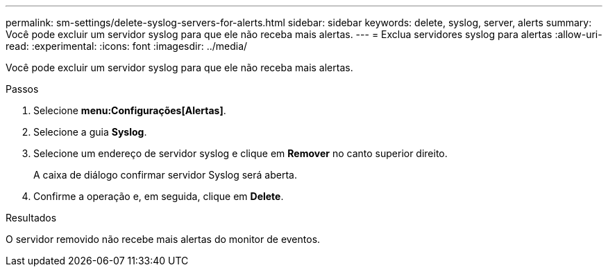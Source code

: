 ---
permalink: sm-settings/delete-syslog-servers-for-alerts.html 
sidebar: sidebar 
keywords: delete, syslog, server, alerts 
summary: Você pode excluir um servidor syslog para que ele não receba mais alertas. 
---
= Exclua servidores syslog para alertas
:allow-uri-read: 
:experimental: 
:icons: font
:imagesdir: ../media/


[role="lead"]
Você pode excluir um servidor syslog para que ele não receba mais alertas.

.Passos
. Selecione *menu:Configurações[Alertas]*.
. Selecione a guia *Syslog*.
. Selecione um endereço de servidor syslog e clique em *Remover* no canto superior direito.
+
A caixa de diálogo confirmar servidor Syslog será aberta.

. Confirme a operação e, em seguida, clique em *Delete*.


.Resultados
O servidor removido não recebe mais alertas do monitor de eventos.
